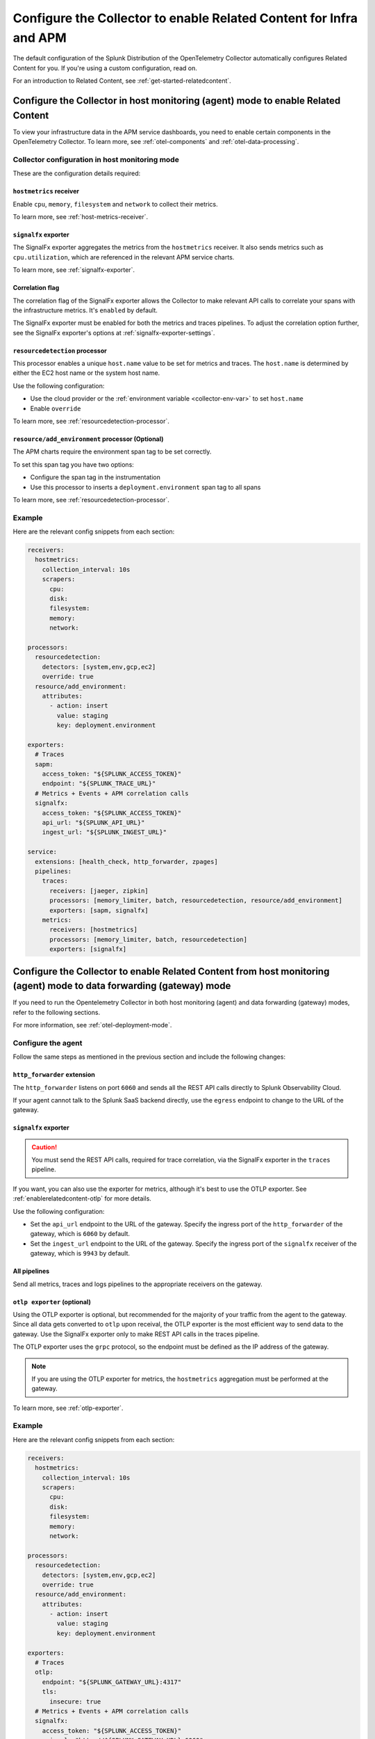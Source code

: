 .. _relatedcontent-collector-apm:
.. _get-started-enablerelatedcontent:

***********************************************************************************
Configure the Collector to enable Related Content for Infra and APM
***********************************************************************************

.. meta::
  :description: Configue the Collector to enable Related Content for APM.

The default configuration of the Splunk Distribution of the OpenTelemetry Collector automatically configures Related Content for you. If you're using a custom configuration, read on.

For an introduction to Related Content, see :ref:`get-started-relatedcontent`.

Configure the Collector in host monitoring (agent) mode to enable Related Content 
==========================================================================================================

To view your infrastructure data in the APM service dashboards, you need to enable certain components in the OpenTelemetry Collector. To learn more, see :ref:`otel-components` and :ref:`otel-data-processing`.

Collector configuration in host monitoring mode
-----------------------------------------------------------------

These are the configuration details required:

``hostmetrics`` receiver
^^^^^^^^^^^^^^^^^^^^^^^^^^^^^^^^^^^^^^^^^^^^^^^^^^^^^^^^^^^^^^^^^^^^^^^^^^^^^^^^^^^^^^

Enable ``cpu``, ``memory``, ``filesystem`` and ``network`` to collect their metrics.  

To learn more, see :ref:`host-metrics-receiver`.

``signalfx`` exporter
^^^^^^^^^^^^^^^^^^^^^^^^^^^^^^^^^^^^^^^^^^^^^^^^^^^^^^^^^^^^^^^^^^^^^^^^^^^^^^^^^^^^^^

The SignalFx exporter aggregates the metrics from the ``hostmetrics`` receiver. It also sends metrics such as ``cpu.utilization``, which are referenced in the relevant APM service charts.

To learn more, see :ref:`signalfx-exporter`.

Correlation flag 
^^^^^^^^^^^^^^^^^^^^^^^^^^^^^^^^^^^^^^^^^^^^^^^^^^^^^^^^^^^^^^^^^^^^^^^^^^^^^^^^^^^^^^

The correlation flag of the SignalFx exporter allows the Collector to make relevant API calls to correlate your spans with the infrastructure metrics. It's ``enabled`` by default.

The SignalFx exporter must be enabled for both the metrics and traces pipelines. To adjust the correlation option further, see the SignalFx exporter's options at :ref:`signalfx-exporter-settings`.

``resourcedetection`` processor
^^^^^^^^^^^^^^^^^^^^^^^^^^^^^^^^^^^^^^^^^^^^^^^^^^^^^^^^^^^^^^^^^^^^^^^^^^^^^^^^^^^^^^

This processor enables a unique ``host.name`` value to be set for metrics and traces. The ``host.name`` is determined by either the EC2 host name or the system host name.

Use the following configuration:

* Use the cloud provider or the :ref:`environment variable <collector-env-var>` to set ``host.name``
* Enable ``override`` 

To learn more, see :ref:`resourcedetection-processor`.

``resource/add_environment`` processor (Optional)
^^^^^^^^^^^^^^^^^^^^^^^^^^^^^^^^^^^^^^^^^^^^^^^^^^^^^^^^^^^^^^^^^^^^^^^^^^^^^^^^^^^^^^

The APM charts require the environment span tag to be set correctly. 

To set this span tag you have two options:

* Configure the span tag in the instrumentation
* Use this processor to inserts a ``deployment.environment`` span tag to all spans 

To learn more, see :ref:`resourcedetection-processor`.

Example
-----------------------------------------------------------------

Here are the relevant config snippets from each section:

.. code-block::

  receivers:
    hostmetrics:
      collection_interval: 10s
      scrapers:
        cpu:
        disk:
        filesystem:
        memory:
        network:

  processors:
    resourcedetection:
      detectors: [system,env,gcp,ec2]
      override: true
    resource/add_environment:
      attributes:
        - action: insert
          value: staging
          key: deployment.environment

  exporters:
    # Traces
    sapm:
      access_token: "${SPLUNK_ACCESS_TOKEN}"
      endpoint: "${SPLUNK_TRACE_URL}"
    # Metrics + Events + APM correlation calls
    signalfx:
      access_token: "${SPLUNK_ACCESS_TOKEN}"
      api_url: "${SPLUNK_API_URL}"
      ingest_url: "${SPLUNK_INGEST_URL}"

  service:
    extensions: [health_check, http_forwarder, zpages]
    pipelines:
      traces:
        receivers: [jaeger, zipkin]
        processors: [memory_limiter, batch, resourcedetection, resource/add_environment]
        exporters: [sapm, signalfx]
      metrics:
        receivers: [hostmetrics]
        processors: [memory_limiter, batch, resourcedetection]
        exporters: [signalfx]

Configure the Collector to enable Related Content from host monitoring (agent) mode to data forwarding (gateway) mode 
============================================================================================================================

If you need to run the Opentelemetry Collector in both host monitoring (agent) and data forwarding (gateway) modes, refer to the following sections.

For more information, see :ref:`otel-deployment-mode`.

Configure the agent
-----------------------------------------------------------------

Follow the same steps as mentioned in the previous section and include the following changes:

``http_forwarder`` extension
^^^^^^^^^^^^^^^^^^^^^^^^^^^^^^^^^^^^^^^^^^^^^^^^^^^^^^^^^^^^^^^^^^^^^^^^^^^^^^^^^^^^^^

The ``http_forwarder`` listens on port ``6060`` and sends all the REST API calls directly to Splunk Observability Cloud. 

If your agent cannot talk to the Splunk SaaS backend directly, use the ``egress`` endpoint to change to the URL of the gateway. 

``signalfx`` exporter
^^^^^^^^^^^^^^^^^^^^^^^^^^^^^^^^^^^^^^^^^^^^^^^^^^^^^^^^^^^^^^^^^^^^^^^^^^^^^^^^^^^^^^

.. caution:: You must send the REST API calls, required for trace correlation, via the SignalFx exporter in the ``traces`` pipeline. 

If you want, you can also use the exporter for metrics, although it's best to use the OTLP exporter. See :ref:`enablerelatedcontent-otlp` for more details.

Use the following configuration:

* Set the ``api_url`` endpoint to the URL of the gateway. Specify the ingress port of the ``http_forwarder`` of the gateway, which is ``6060`` by default.
* Set the ``ingest_url`` endpoint to the URL of the gateway. Specify the ingress port of the ``signalfx`` receiver of the gateway, which is ``9943`` by default.

All pipelines
^^^^^^^^^^^^^^^^^^^^^^^^^^^^^^^^^^^^^^^^^^^^^^^^^^^^^^^^^^^^^^^^^^^^^^^^^^^^^^^^^^^^^^

Send all metrics, traces and logs pipelines to the appropriate receivers on the gateway.

.. _enablerelatedcontent-otlp:

``otlp exporter`` (optional)
^^^^^^^^^^^^^^^^^^^^^^^^^^^^^^^^^^^^^^^^^^^^^^^^^^^^^^^^^^^^^^^^^^^^^^^^^^^^^^^^^^^^^^

Using the OTLP exporter is optional, but recommended for the majority of your traffic from the agent to the gateway. Since all data gets converted to ``otlp`` upon receival, the OTLP exporter is the most efficient way to send data to the gateway. Use the SignalFx exporter only to make REST API calls in the traces pipeline. 

The OTLP exporter uses the ``grpc`` protocol, so the endpoint must be defined as the IP address of the gateway. 

.. note:: If you are using the OTLP exporter for metrics, the ``hostmetrics`` aggregation must be performed at the gateway. 

To learn more, see :ref:`otlp-exporter`.

Example
-----------------------------------------------------------------

Here are the relevant config snippets from each section:

.. code-block::

  receivers:
    hostmetrics:
      collection_interval: 10s
      scrapers:
        cpu:
        disk:
        filesystem:
        memory:
        network:

  processors:
    resourcedetection:
      detectors: [system,env,gcp,ec2]
      override: true
    resource/add_environment:
      attributes:
        - action: insert
          value: staging
          key: deployment.environment

  exporters:
    # Traces
    otlp:
      endpoint: "${SPLUNK_GATEWAY_URL}:4317"
      tls:
        insecure: true
    # Metrics + Events + APM correlation calls
    signalfx:
      access_token: "${SPLUNK_ACCESS_TOKEN}"
      api_url: "http://${SPLUNK_GATEWAY_URL}:6060"
      ingest_url: "http://${SPLUNK_GATEWAY_URL}:9943"

  service:
    extensions: [health_check, http_forwarder, zpages]
    pipelines:
      traces:
        receivers: [jaeger, zipkin]
        processors: [memory_limiter, batch, resourcedetection, resource/add_environment]
        exporters: [otlp, signalfx]
      metrics:
        receivers: [hostmetrics]
        processors: [memory_limiter, batch, resourcedetection]
        exporters: [otlp]

Configure the gateway
-----------------------------------------------------------------

In gateway mode, the relevant receivers to match the exporters from the Agent. In addition, you need to make the following changes.

``http_forwarder`` extension
^^^^^^^^^^^^^^^^^^^^^^^^^^^^^^^^^^^^^^^^^^^^^^^^^^^^^^^^^^^^^^^^^^^^^^^^^^^^^^^^^^^^^^

The ``http_forwarder`` listens on port ``6060`` and sends all the REST API calls directly to Splunk Observability Cloud. 

In Gateway mode, set the ``egress`` endpoint to the Splunk Observability Cloud SaaS endpoint.

``signalfx`` exporter
^^^^^^^^^^^^^^^^^^^^^^^^^^^^^^^^^^^^^^^^^^^^^^^^^^^^^^^^^^^^^^^^^^^^^^^^^^^^^^^^^^^^^^

Set both the ``translation_rules`` and ``exclude_metrics`` flags to their default value, and thus can be commented out or simply removed. This ensures that the ``hostmetrics`` aggregations that are normally performed by the SignalFx exporter on the agent are performed by the SignalFx exporter on the gateway instead.

Example
-----------------------------------------------------------------

Here are the relevant config snippets from each section:

.. code-block::

  extensions:
    http_forwarder:
      egress:
        endpoint: "https://api.${SPLUNK_REALM}.signalfx.com"

  receivers:
    otlp:
      protocols:
        grpc:
        http:
    signalfx:

  exporters:
    # Traces
    sapm:
      access_token: "${SPLUNK_ACCESS_TOKEN}"
      endpoint: "https://ingest.${SPLUNK_REALM}.signalfx.com/v2/trace"
    # Metrics + Events
    signalfx:
      access_token: "${SPLUNK_ACCESS_TOKEN}"
      realm: "${SPLUNK_REALM}"

  service:
    extensions: [http_forwarder]
    pipelines:
      traces:
        receivers: [otlp]
        processors:
        - memory_limiter
        - batch
        exporters: [sapm]
      metrics:
        receivers: [otlp]
        processors: [memory_limiter, batch]
        exporters: [signalfx]

Use the SignalFx exporter on both Collector modes
============================================================================================================================

Alternatively, if you want to use the SignalFx exporter for metrics on both host monitoring (agent) and data forwarding (gateway) modes, you need to disable the aggregation at the gateway. To do so, you must set the ``translation_rules`` and ``exclude_metrics`` to empty lists.

Example
-----------------------------------------------------------------

Configure the agent in gateway mode as follows:

.. code-block::

  exporters:
    # Traces
    sapm:
      access_token: "${SPLUNK_ACCESS_TOKEN}"
      endpoint: "https://ingest.${SPLUNK_REALM}.signalfx.com/v2/trace"
    # Metrics + Events
    signalfx:
      access_token: "${SPLUNK_ACCESS_TOKEN}"
      realm: "${SPLUNK_REALM}"
      translation_rules: []
      exclude_metrics: []

  service:
    extensions: [http_forwarder]
    pipelines:
      traces:
        receivers: [otlp]
        processors:
        - memory_limiter
        - batch
        exporters: [sapm]
      metrics:
        receivers: [signalfx]
        processors: [memory_limiter, batch]
        exporters: [signalfx]